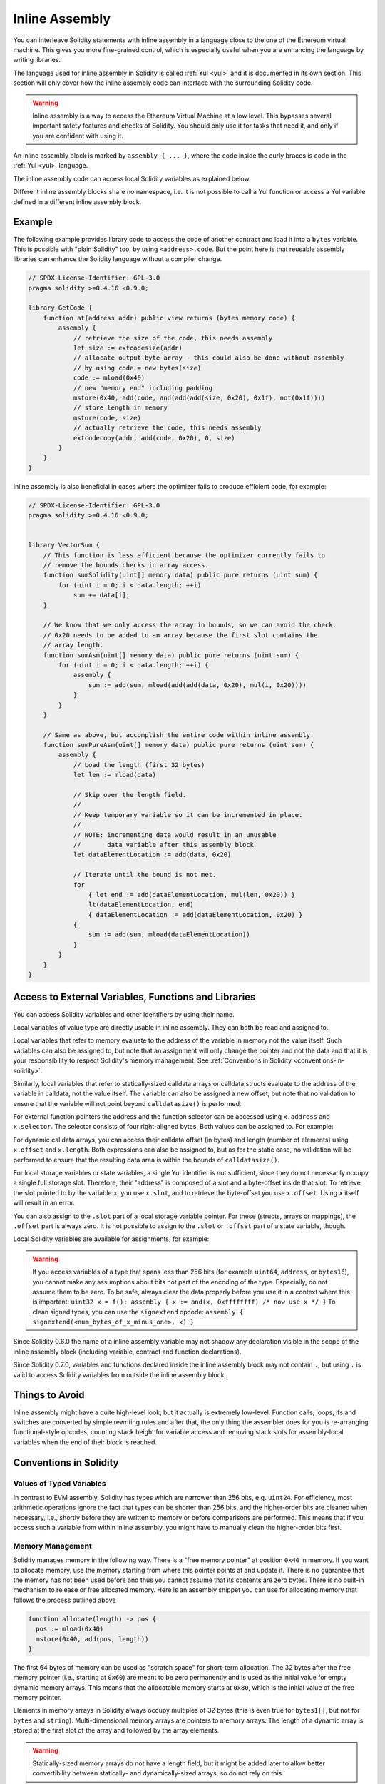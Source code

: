 .. _inline-assembly:

###############
Inline Assembly
###############

.. index:: ! assembly, ! asm, ! evmasm


You can interleave Solidity statements with inline assembly in a language close
to the one of the Ethereum virtual machine. This gives you more fine-grained control,
which is especially useful when you are enhancing the language by writing libraries.

The language used for inline assembly in Solidity is called :ref:`Yul <yul>`
and it is documented in its own section. This section will only cover
how the inline assembly code can interface with the surrounding Solidity code.


.. warning::
    Inline assembly is a way to access the Ethereum Virtual Machine
    at a low level. This bypasses several important safety
    features and checks of Solidity. You should only use it for
    tasks that need it, and only if you are confident with using it.


An inline assembly block is marked by ``assembly { ... }``, where the code inside
the curly braces is code in the :ref:`Yul <yul>` language.

The inline assembly code can access local Solidity variables as explained below.

Different inline assembly blocks share no namespace, i.e. it is not possible
to call a Yul function or access a Yul variable defined in a different inline assembly block.

Example
-------

The following example provides library code to access the code of another contract and
load it into a ``bytes`` variable. This is possible with "plain Solidity" too, by using
``<address>.code``. But the point here is that reusable assembly libraries can enhance the
Solidity language without a compiler change.

.. code-block:: solidity

    // SPDX-License-Identifier: GPL-3.0
    pragma solidity >=0.4.16 <0.9.0;

    library GetCode {
        function at(address addr) public view returns (bytes memory code) {
            assembly {
                // retrieve the size of the code, this needs assembly
                let size := extcodesize(addr)
                // allocate output byte array - this could also be done without assembly
                // by using code = new bytes(size)
                code := mload(0x40)
                // new "memory end" including padding
                mstore(0x40, add(code, and(add(add(size, 0x20), 0x1f), not(0x1f))))
                // store length in memory
                mstore(code, size)
                // actually retrieve the code, this needs assembly
                extcodecopy(addr, add(code, 0x20), 0, size)
            }
        }
    }

Inline assembly is also beneficial in cases where the optimizer fails to produce
efficient code, for example:

.. code-block:: solidity

    // SPDX-License-Identifier: GPL-3.0
    pragma solidity >=0.4.16 <0.9.0;


    library VectorSum {
        // This function is less efficient because the optimizer currently fails to
        // remove the bounds checks in array access.
        function sumSolidity(uint[] memory data) public pure returns (uint sum) {
            for (uint i = 0; i < data.length; ++i)
                sum += data[i];
        }

        // We know that we only access the array in bounds, so we can avoid the check.
        // 0x20 needs to be added to an array because the first slot contains the
        // array length.
        function sumAsm(uint[] memory data) public pure returns (uint sum) {
            for (uint i = 0; i < data.length; ++i) {
                assembly {
                    sum := add(sum, mload(add(add(data, 0x20), mul(i, 0x20))))
                }
            }
        }

        // Same as above, but accomplish the entire code within inline assembly.
        function sumPureAsm(uint[] memory data) public pure returns (uint sum) {
            assembly {
                // Load the length (first 32 bytes)
                let len := mload(data)

                // Skip over the length field.
                //
                // Keep temporary variable so it can be incremented in place.
                //
                // NOTE: incrementing data would result in an unusable
                //       data variable after this assembly block
                let dataElementLocation := add(data, 0x20)

                // Iterate until the bound is not met.
                for
                    { let end := add(dataElementLocation, mul(len, 0x20)) }
                    lt(dataElementLocation, end)
                    { dataElementLocation := add(dataElementLocation, 0x20) }
                {
                    sum := add(sum, mload(dataElementLocation))
                }
            }
        }
    }

.. index:: selector; of a function

Access to External Variables, Functions and Libraries
-----------------------------------------------------

You can access Solidity variables and other identifiers by using their name.

Local variables of value type are directly usable in inline assembly.
They can both be read and assigned to.

Local variables that refer to memory evaluate to the address of the variable in memory not the value itself.
Such variables can also be assigned to, but note that an assignment will only change the pointer and not the data
and that it is your responsibility to respect Solidity's memory management.
See :ref:`Conventions in Solidity <conventions-in-solidity>`.

Similarly, local variables that refer to statically-sized calldata arrays or calldata structs
evaluate to the address of the variable in calldata, not the value itself.
The variable can also be assigned a new offset, but note that no validation to ensure that
the variable will not point beyond ``calldatasize()`` is performed.

For external function pointers the address and the function selector can be
accessed using ``x.address`` and ``x.selector``.
The selector consists of four right-aligned bytes.
Both values can be assigned to. For example:

.. code-block:: solidity
    :force:

    // SPDX-License-Identifier: GPL-3.0
    pragma solidity >=0.8.10 <0.9.0;

    contract C {
        // Assigns a new selector and address to the return variable @fun
        function combineToFunctionPointer(address newAddress, uint newSelector) public pure returns (function() external fun) {
            assembly {
                fun.selector := newSelector
                fun.address  := newAddress
            }
        }
    }

For dynamic calldata arrays, you can access
their calldata offset (in bytes) and length (number of elements) using ``x.offset`` and ``x.length``.
Both expressions can also be assigned to, but as for the static case, no validation will be performed
to ensure that the resulting data area is within the bounds of ``calldatasize()``.

For local storage variables or state variables, a single Yul identifier
is not sufficient, since they do not necessarily occupy a single full storage slot.
Therefore, their "address" is composed of a slot and a byte-offset
inside that slot. To retrieve the slot pointed to by the variable ``x``, you
use ``x.slot``, and to retrieve the byte-offset you use ``x.offset``.
Using ``x`` itself will result in an error.

You can also assign to the ``.slot`` part of a local storage variable pointer.
For these (structs, arrays or mappings), the ``.offset`` part is always zero.
It is not possible to assign to the ``.slot`` or ``.offset`` part of a state variable,
though.

Local Solidity variables are available for assignments, for example:

.. code-block:: solidity
    :force:

    // SPDX-License-Identifier: GPL-3.0
    pragma solidity >=0.7.0 <0.9.0;

    contract C {
        uint b;
        function f(uint x) public view returns (uint r) {
            assembly {
                // We ignore the storage slot offset, we know it is zero
                // in this special case.
                r := mul(x, sload(b.slot))
            }
        }
    }

.. warning::
    If you access variables of a type that spans less than 256 bits
    (for example ``uint64``, ``address``, or ``bytes16``),
    you cannot make any assumptions about bits not part of the
    encoding of the type. Especially, do not assume them to be zero.
    To be safe, always clear the data properly before you use it
    in a context where this is important:
    ``uint32 x = f(); assembly { x := and(x, 0xffffffff) /* now use x */ }``
    To clean signed types, you can use the ``signextend`` opcode:
    ``assembly { signextend(<num_bytes_of_x_minus_one>, x) }``


Since Solidity 0.6.0 the name of a inline assembly variable may not
shadow any declaration visible in the scope of the inline assembly block
(including variable, contract and function declarations).

Since Solidity 0.7.0, variables and functions declared inside the
inline assembly block may not contain ``.``, but using ``.`` is
valid to access Solidity variables from outside the inline assembly block.

Things to Avoid
---------------

Inline assembly might have a quite high-level look, but it actually is extremely
low-level. Function calls, loops, ifs and switches are converted by simple
rewriting rules and after that, the only thing the assembler does for you is re-arranging
functional-style opcodes, counting stack height for
variable access and removing stack slots for assembly-local variables when the end
of their block is reached.

.. _conventions-in-solidity:

Conventions in Solidity
-----------------------

.. _assembly-typed-variables:

Values of Typed Variables
=========================

In contrast to EVM assembly, Solidity has types which are narrower than 256 bits,
e.g. ``uint24``. For efficiency, most arithmetic operations ignore the fact that
types can be shorter than 256
bits, and the higher-order bits are cleaned when necessary,
i.e., shortly before they are written to memory or before comparisons are performed.
This means that if you access such a variable
from within inline assembly, you might have to manually clean the higher-order bits
first.

.. _assembly-memory-management:

Memory Management
=================

Solidity manages memory in the following way. There is a "free memory pointer"
at position ``0x40`` in memory. If you want to allocate memory, use the memory
starting from where this pointer points at and update it.
There is no guarantee that the memory has not been used before and thus
you cannot assume that its contents are zero bytes.
There is no built-in mechanism to release or free allocated memory.
Here is an assembly snippet you can use for allocating memory that follows the process outlined above

.. code-block:: yul

    function allocate(length) -> pos {
      pos := mload(0x40)
      mstore(0x40, add(pos, length))
    }

The first 64 bytes of memory can be used as "scratch space" for short-term
allocation. The 32 bytes after the free memory pointer (i.e., starting at ``0x60``)
are meant to be zero permanently and is used as the initial value for
empty dynamic memory arrays.
This means that the allocatable memory starts at ``0x80``, which is the initial value
of the free memory pointer.

Elements in memory arrays in Solidity always occupy multiples of 32 bytes (this is
even true for ``bytes1[]``, but not for ``bytes`` and ``string``). Multi-dimensional memory
arrays are pointers to memory arrays. The length of a dynamic array is stored at the
first slot of the array and followed by the array elements.

.. warning::
    Statically-sized memory arrays do not have a length field, but it might be added later
    to allow better convertibility between statically- and dynamically-sized arrays, so
    do not rely on this.

Memory Safety
=============

Without the use of inline assembly, the compiler can rely on memory to remain in a well-defined
state at all times. This is especially relevant for :ref:`the new code generation pipeline via Yul IR <ir-breaking-changes>`:
this code generation path can move local variables from stack to memory to avoid stack-too-deep errors and
perform additional memory optimizations, if it can rely on certain assumptions about memory use.

While we recommend to always respect Solidity's memory model, inline assembly allows you to use memory
in an incompatible way. Therefore, moving stack variables to memory and additional memory optimizations are,
by default, disabled in the presence of any inline assembly block that contains a memory operation or assigns
to solidity variables in memory.

However, you can specifically annotate an assembly block to indicate that it in fact respects Solidity's memory
model as follows:

.. code-block:: solidity

    assembly ("memory-safe") {
        ...
    }

In particular, a memory-safe assembly block may only access the following memory ranges:

- Memory allocated by yourself using a mechanism like the ``allocate`` function described above.
- Memory allocated by Solidity, e.g. memory within the bounds of a memory array you reference.
- The scratch space between memory offset 0 and 64 mentioned above.
- Temporary memory that is located *after* the value of the free memory pointer at the beginning of the assembly block,
  i.e. memory that is "allocated" at the free memory pointer without updating the free memory pointer.

Furthermore, if the assembly block assigns to Solidity variables in memory, you need to assure that accesses to
the Solidity variables only access these memory ranges.

Since this is mainly about the optimizer, these restrictions still need to be followed, even if the assembly block
reverts or terminates. As an example, the following assembly snippet is not memory safe, because the value of
``returndatasize()`` may exceed the 64 byte scratch space:

.. code-block:: solidity

    assembly {
      returndatacopy(0, 0, returndatasize())
      revert(0, returndatasize())
    }

On the other hand, the following code *is* memory safe, because memory beyond the location pointed to by the
free memory pointer can safely be used as temporary scratch space:

.. code-block:: solidity

    assembly ("memory-safe") {
      let p := mload(0x40)
      returndatacopy(p, 0, returndatasize())
      revert(p, returndatasize())
    }

Note that you do not need to update the free memory pointer if there is no following allocation,
but you can only use memory starting from the current offset given by the free memory pointer.

If the memory operations use a length of zero, it is also fine to just use any offset (not only if it falls into the scratch space):

.. code-block:: solidity

    assembly ("memory-safe") {
      revert(0, 0)
    }

Note that not only memory operations in inline assembly itself can be memory-unsafe, but also assignments to
solidity variables of reference type in memory. For example the following is not memory-safe:

.. code-block:: solidity

    bytes memory x;
    assembly {
      x := 0x40
    }
    x[0x20] = 0x42;

Inline assembly that neither involves any operations that access memory nor assigns to any solidity variables
in memory is automatically considered memory-safe and does not need to be annotated.

.. warning::
    It is your responsibility to make sure that the assembly actually satisfies the memory model. If you annotate
    an assembly block as memory-safe, but violate one of the memory assumptions, this **will** lead to incorrect and
    undefined behaviour that cannot easily be discovered by testing.

In case you are developing a library that is meant to be compatible across multiple versions
of solidity, you can use a special comment to annotate an assembly block as memory-safe:

.. code-block:: solidity

    /// @solidity memory-safe-assembly
    assembly {
        ...
    }

Note that we will disallow the annotation via comment in a future breaking release, so if you are not concerned with
backwards-compatibility with older compiler versions, prefer using the dialect string.
